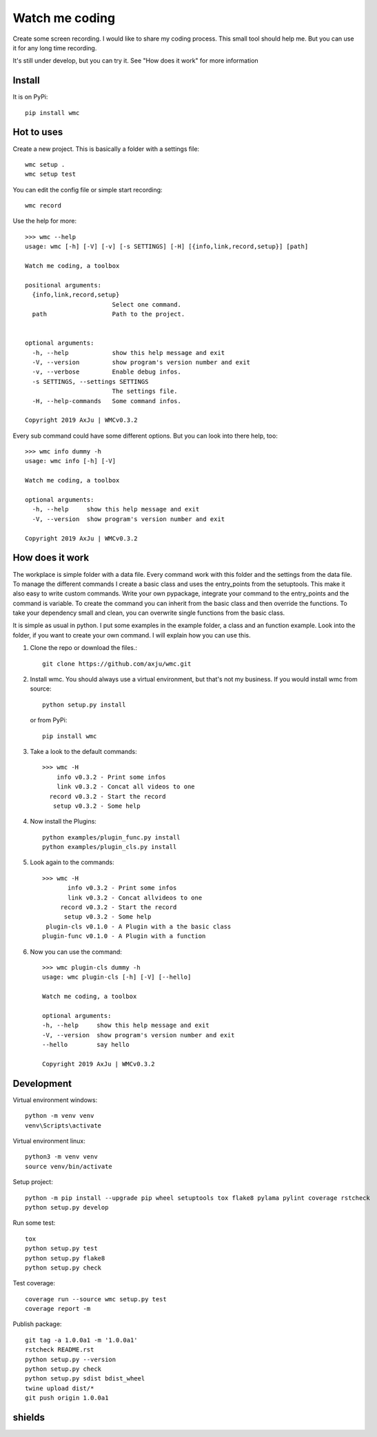 ===============
Watch me coding
===============
.. image:: https://img.shields.io/pypi/v/wmc
   :alt: PyPI
   :target: https://pypi.org/project/wmc/

.. image:: https://img.shields.io/pypi/pyversions/wmc
   :alt: Python Version
   :target: https://pypi.org/project/wmc/

.. image:: https://img.shields.io/pypi/l/wmc
   :alt: License
   :target: https://pypi.org/project/wmc/

Create some screen recording. I would like to share my coding process. This
small tool should help me. But you can use it for any long time recording.

It's still under develop, but you can try it. See "How does it work" for more
information

Install
-------
It is on PyPi::

  pip install wmc

Hot to uses
-----------
Create a new project. This is basically a folder with a settings file::

  wmc setup .
  wmc setup test

You can edit the config file or simple start recording::

  wmc record

Use the help for more::

  >>> wmc --help
  usage: wmc [-h] [-V] [-v] [-s SETTINGS] [-H] [{info,link,record,setup}] [path]

  Watch me coding, a toolbox

  positional arguments:
    {info,link,record,setup}
                          Select one command.
    path                  Path to the project.


  optional arguments:
    -h, --help            show this help message and exit
    -V, --version         show program's version number and exit
    -v, --verbose         Enable debug infos.
    -s SETTINGS, --settings SETTINGS
                          The settings file.
    -H, --help-commands   Some command infos.

  Copyright 2019 AxJu | WMCv0.3.2

Every sub command could have some different options. But you can look into there
help, too::

  >>> wmc info dummy -h
  usage: wmc info [-h] [-V]

  Watch me coding, a toolbox

  optional arguments:
    -h, --help     show this help message and exit
    -V, --version  show program's version number and exit

  Copyright 2019 AxJu | WMCv0.3.2

How does it work
----------------
The workplace is simple folder with a data file. Every command work with this
folder and the settings from the data file. To manage the different commands I
create a basic class and uses the entry_points from the setuptools. This make
it also easy to write custom commands. Write your own pypackage, integrate your
command to the entry_points and the command is variable. To create the command
you can inherit from the basic class and then override the functions. To take
your dependency small and clean, you can overwrite single functions from the
basic class.

It is simple as usual in python. I put some examples in the example folder, a
class and an function example. Look into the folder, if you want to create
your own command. I will explain how you can use this.

1. Clone the repo or download the files.::

     git clone https://github.com/axju/wmc.git

2. Install wmc.
   You should always use a virtual environment, but that's not my business. If
   you would install wmc from source::

     python setup.py install

   or from PyPi::

    pip install wmc

3. Take a look to the default commands::

    >>> wmc -H
        info v0.3.2 - Print some infos
        link v0.3.2 - Concat all videos to one
      record v0.3.2 - Start the record
       setup v0.3.2 - Some help

4. Now install the Plugins::

     python examples/plugin_func.py install
     python examples/plugin_cls.py install

5. Look again to the commands::

    >>> wmc -H
           info v0.3.2 - Print some infos
           link v0.3.2 - Concat allvideos to one
         record v0.3.2 - Start the record
          setup v0.3.2 - Some help
     plugin-cls v0.1.0 - A Plugin with a the basic class
    plugin-func v0.1.0 - A Plugin with a function

6. Now you can use the command::

    >>> wmc plugin-cls dummy -h
    usage: wmc plugin-cls [-h] [-V] [--hello]

    Watch me coding, a toolbox

    optional arguments:
    -h, --help     show this help message and exit
    -V, --version  show program's version number and exit
    --hello        say hello

    Copyright 2019 AxJu | WMCv0.3.2


Development
-----------

Virtual environment windows::

  python -m venv venv
  venv\Scripts\activate

Virtual environment linux::

  python3 -m venv venv
  source venv/bin/activate

Setup project::

  python -m pip install --upgrade pip wheel setuptools tox flake8 pylama pylint coverage rstcheck
  python setup.py develop

Run some test::

  tox
  python setup.py test
  python setup.py flake8
  python setup.py check

Test coverage::

  coverage run --source wmc setup.py test
  coverage report -m

Publish package::

  git tag -a 1.0.0a1 -m '1.0.0a1'
  rstcheck README.rst
  python setup.py --version
  python setup.py check
  python setup.py sdist bdist_wheel
  twine upload dist/*
  git push origin 1.0.0a1
  
shields
-------
.. image:: https://img.shields.io/pypi/wheel/wmc
   :alt: Wheel
   :target: https://pypi.org/project/wmc/

.. image:: https://img.shields.io/pypi/implementation/wmc
   :alt: Implementation
   :target: https://pypi.org/project/wmc/
   
.. image:: https://requires.io/github/axju/wmc/requirements.svg?branch=master
   :target: https://requires.io/github/axju/wmc/requirements/?branch=master
   :alt: Requirements

.. image:: https://img.shields.io/pypi/dm/wmc
   :alt: Downloads
   :target: https://pypi.org/project/wmc/

.. image:: https://img.shields.io/github/languages/code-size/axju/wmc
   :alt: GitHub code size in bytes
   
.. image:: https://img.shields.io/github/repo-size/axju/wmc
   :alt: GitHub repo size
   
.. image:: https://img.shields.io/github/issues/axju/wmc
   :alt: GitHub issues
   
.. image:: https://img.shields.io/twitter/follow/0xAxJu?style=social
   :alt: Twitter Follow
   
.. image:: https://img.shields.io/github/v/tag/axju/wmc
   :alt: GitHub tag (latest by date)
